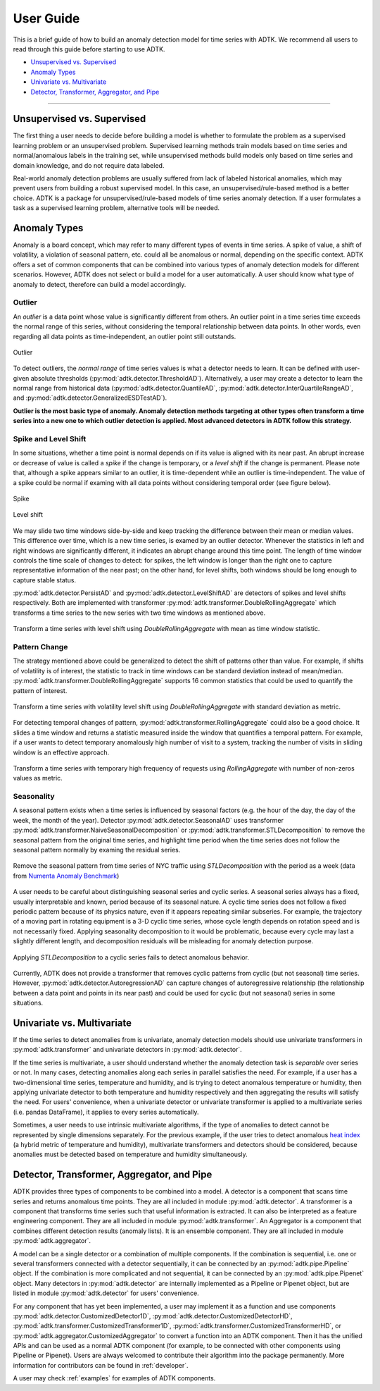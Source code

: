 .. _userguide:

**********
User Guide
**********

This is a brief guide of how to build an anomaly detection model for time series with ADTK. We recommend all users to read through this guide before starting to use ADTK.


- `Unsupervised vs. Supervised`_
- `Anomaly Types`_
- `Univariate vs. Multivariate`_
- `Detector, Transformer, Aggregator, and Pipe`_

----------

Unsupervised vs. Supervised
===================================

The first thing a user needs to decide before building a model is whether to formulate the problem as a supervised learning problem or an unsupervised problem. Supervised learning methods train models based on time series and normal/anomalous labels in the training set, while unsupervised methods build models only based on time series and domain knowledge, and do not require data labeled.

Real-world anomaly detection problems are usually suffered from lack of labeled historical anomalies, which may prevent users from building a robust supervised model. In this case, an unsupervised/rule-based method is a better choice. ADTK is a package for unsupervised/rule-based models of time series anomaly detection. If a user formulates a task as a supervised learning problem, alternative tools will be needed.

Anomaly Types
=====================

Anomaly is a board concept, which may refer to many different types of events in time series. A spike of value, a shift of volatility, a violation of seasonal pattern, etc. could all be anomalous or normal, depending on the specific context. ADTK offers a set of common components that can be combined into various types of anomaly detection models for different scenarios. However, ADTK does not select or build a model for a user automatically. A user should know what type of anomaly to detect, therefore can build a model accordingly.

Outlier
```````

An *outlier* is a data point whose value is significantly different from others. An outlier point in a time series time exceeds the normal range of this series, without considering the temporal relationship between data points. In other words, even regarding all data points as time-independent, an outlier point still outstands.

.. figure:: images/spike.png
    :width: 600px
    :align: center
    :height: 200px
    :alt: spike

    Outlier

To detect outliers, the *normal range* of time series values is what a detector needs to learn. It can be defined with user-given absolute thresholds (:py:mod:`adtk.detector.ThresholdAD`). Alternatively, a user may create a detector to learn the normal range from historical data (:py:mod:`adtk.detector.QuantileAD`, :py:mod:`adtk.detector.InterQuartileRangeAD`, and  :py:mod:`adtk.detector.GeneralizedESDTestAD`).


**Outlier is the most basic type of anomaly. Anomaly detection methods targeting at other types often transform a time series into a new one to which outlier detection is applied. Most advanced detectors in ADTK follow this strategy.**

Spike and Level Shift
`````````````````````

In some situations, whether a time point is normal depends on if its value is aligned with its near past. An abrupt increase or decrease of value is called a *spike* if the change is temporary, or a *level shift* if the change is permanent. Please note that, although a spike appears similar to an outlier, it is time-dependent while an outlier is time-independent. The value of a spike could be normal if examing with all data points without considering temporal order (see figure below).

.. figure:: images/local_spike.png
    :width: 600px
    :align: center
    :height: 200px
    :alt: local_spike

    Spike

.. figure:: images/level_shift.png
    :width: 600px
    :align: center
    :height: 200px
    :alt: level_shift

    Level shift

We may slide two time windows side-by-side and keep tracking the difference between their mean or median values. This difference over time, which is a new time series, is examed by an outlier detector. Whenever the statistics in left and right windows are significantly different, it indicates an abrupt change around this time point. The length of time window controls the time scale of changes to detect: for spikes, the left window is longer than the right one to capture representative information of the near past; on the other hand, for level shifts, both windows should be long enough to capture stable status.

:py:mod:`adtk.detector.PersistAD` and :py:mod:`adtk.detector.LevelShiftAD` are detectors of spikes and level shifts respectively. Both are implemented with transformer :py:mod:`adtk.transformer.DoubleRollingAggregate` which transforms a time series to the new series with two time windows as mentioned above.

.. figure:: images/level_shift_double_rolling.png
    :width: 600px
    :align: center
    :height: 400px
    :alt: level_shift_double_rolling

    Transform a time series with level shift using `DoubleRollingAggregate` with mean as time window statistic.

Pattern Change
``````````````
The strategy mentioned above could be generalized to detect the shift of patterns other than value. For example, if shifts of volatility is of interest, the statistic to track in time windows can be standard deviation instead of mean/median. :py:mod:`adtk.transformer.DoubleRollingAggregate` supports 16 common statistics that could be used to quantify the pattern of interest.

.. figure:: images/volatility_shift_double_rolling.png
    :width: 600px
    :align: center
    :height: 400px
    :alt: volatility_shift_double_rolling

    Transform a time series with volatility level shift using `DoubleRollingAggregate` with standard deviation as metric.

For detecting temporal changes of pattern, :py:mod:`adtk.transformer.RollingAggregate` could also be a good choice. It slides a time window and returns a statistic measured inside the window that quantifies a temporal pattern. For example, if a user wants to detect temporary anomalously high number of visit to a system, tracking the number of visits in sliding window is an effective approach.

.. figure:: images/non_zeros_count.png
    :width: 600px
    :align: center
    :height: 400px
    :alt: non_zeros_count

    Transform a time series with temporary high frequency of requests using `RollingAggregate` with number of non-zeros values as metric.

Seasonality
```````````
A seasonal pattern exists when a time series is influenced by seasonal factors (e.g. the hour of the day, the day of the week, the month of the year). Detector :py:mod:`adtk.detector.SeasonalAD` uses transformer :py:mod:`adtk.transformer.NaiveSeasonalDecomposition` or :py:mod:`adtk.transformer.STLDecomposition` to remove the seasonal pattern from the original time series, and highlight time period when the time series does not follow the seasonal pattern normally by examing the residual series.

.. figure:: images/seasonal.png
    :width: 600px
    :align: center
    :height: 400px
    :alt: seasonal

    Remove the seasonal pattern from time series of NYC traffic using `STLDecomposition` with the period as a week (data from `Numenta Anomaly Benchmark <https://github.com/numenta/NAB>`_)

A user needs to be careful about distinguishing seasonal series and cyclic series. A seasonal series always has a fixed, usually interpretable and known, period because of its seasonal nature. A cyclic time series does not follow a fixed periodic pattern because of its physics nature, even if it appears repeating similar subseries. For example, the trajectory of a moving part in rotating equipment is a 3-D cyclic time series, whose cycle length depends on rotation speed and is not necessarily fixed. Applying seasonality decomposition to it would be problematic, because every cycle may last a slightly different length, and decomposition residuals will be misleading for anomaly detection purpose.

.. figure:: images/cyclic.png
    :width: 600px
    :align: center
    :height: 400px
    :alt: cyclic

    Applying `STLDecomposition` to a cyclic series fails to detect anomalous behavior.

Currently, ADTK does not provide a transformer that removes cyclic patterns from cyclic (but not seasonal) time series. However, :py:mod:`adtk.detector.AutoregressionAD` can capture changes of autoregressive relationship (the relationship between a data point and points in its near past) and could be used for cyclic (but not seasonal) series in some situations.


Univariate vs. Multivariate
===========================

If the time series to detect anomalies from is univariate, anomaly detection models should use univariate transformers in :py:mod:`adtk.transformer` and univariate detectors in :py:mod:`adtk.detector`.

If the time series is multivariate, a user should understand whether the anomaly detection task is *separable* over series or not. In many cases, detecting anomalies along each series in parallel satisfies the need. For example, if a user has a two-dimensional time series, temperature and humidity, and is trying to detect anomalous temperature or humidity, then applying univariate detector to both temperature and humidity respectively and then aggregating the results will satisfy the need. For users' convenience, when a univariate detector or univariate transformer is applied to a multivariate series (i.e. pandas DataFrame), it applies to every series automatically.

Sometimes, a user needs to use intrinsic multivariate algorithms, if the type of anomalies to detect cannot be represented by single dimensions separately. For the previous example, if the user tries to detect anomalous `heat index <https://www.weather.gov/safety/heat-index>`_ (a hybrid metric of temperature and humidity), multivariate transformers and detectors should be considered, because anomalies must be detected based on temperature and humidity simultaneously.

Detector, Transformer, Aggregator, and Pipe
===========================================

ADTK provides three types of components to be combined into a model.
A detector is a component that scans time series and returns anomalous time points. They are all included in module :py:mod:`adtk.detector`.
A transformer is a component that transforms time series such that useful information is extracted. It can also be interpreted as a feature engineering component. They are all included in module :py:mod:`adtk.transformer`.
An Aggregator is a component that combines different detection results (anomaly lists). It is an ensemble component. They are all included in module :py:mod:`adtk.aggregator`.

A model can be a single detector or a combination of multiple components. If the combination is sequential, i.e. one or several transformers connected with a detector sequentially, it can be connected by an :py:mod:`adtk.pipe.Pipeline` object. If the combination is more complicated and not sequential, it can be connected by an :py:mod:`adtk.pipe.Pipenet` object.
Many detectors in :py:mod:`adtk.detector` are internally implemented as a Pipeline or Pipenet object, but are listed in module :py:mod:`adtk.detector` for users' convenience.

For any component that has yet been implemented, a user may implement it as a function and use components :py:mod:`adtk.detector.CustomizedDetector1D`, :py:mod:`adtk.detector.CustomizedDetectorHD`, :py:mod:`adtk.transformer.CustomizedTransformer1D`, :py:mod:`adtk.transformer.CustomizedTransformerHD`, or :py:mod:`adtk.aggregator.CustomizedAggregator` to convert a function into an ADTK component. Then it has the unified APIs and can be used as a normal ADTK component (for example, to be connected with other components using Pipeline or Pipenet). Users are always welcomed to contribute their algorithm into the package permanently. More information for contributors can be found in :ref:`developer`.

A user may check :ref:`examples` for examples of ADTK components.
